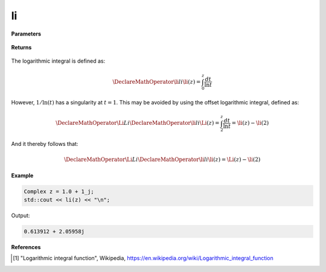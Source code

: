 
li
=====

.. cpp:function:: constexpr Complex li(const Complex& z) noexcept

   Evaluates the logarithmic integral [1]_ for a complex input.

**Parameters**

    .. cpp:var:: const Complex& z

        A complex number. 

**Returns**

    .. cpp:type:: Complex

        A complex number. 

The logarithmic integral is defined as: 

.. math::
   
   \DeclareMathOperator\li{li}
   \li(z) = \int_{0}^{z}\frac{dt}{\ln t}

However, :math:`1/\ln(t)` has a singularity at :math:`t = 1`. This may be avoided by using the offset logarithmic integral, defined as:

.. math::
   
   \DeclareMathOperator\Li{Li}
   \DeclareMathOperator\li{li}
   \Li(z) = \int_{2}^{z}\frac{dt}{\ln t} = \li(z) - \li(2)

And it thereby follows that:

.. math::

   \DeclareMathOperator\Li{Li}
   \DeclareMathOperator\li{li}
   \li(z) = \Li(z) - \li(2)

**Example**

.. code-block:: cpp

   Complex z = 1.0 + 1_j;
   std::cout << li(z) << "\n";

Output:

.. code-block:: cpp

   0.613912 + 2.05958j

**References**

.. [1] "Logarithmic integral function", Wikipedia,
        https://en.wikipedia.org/wiki/Logarithmic_integral_function